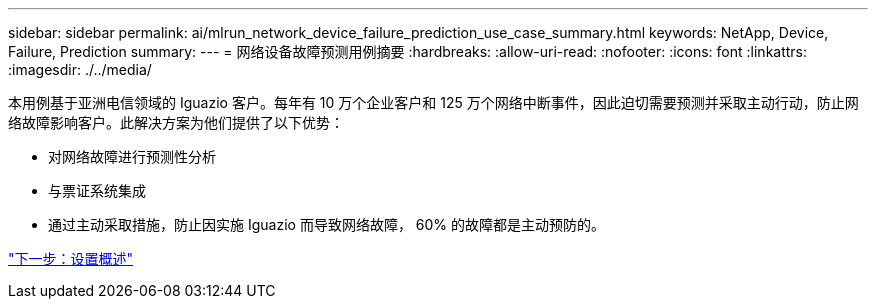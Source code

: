 ---
sidebar: sidebar 
permalink: ai/mlrun_network_device_failure_prediction_use_case_summary.html 
keywords: NetApp, Device, Failure, Prediction 
summary:  
---
= 网络设备故障预测用例摘要
:hardbreaks:
:allow-uri-read: 
:nofooter: 
:icons: font
:linkattrs: 
:imagesdir: ./../media/


本用例基于亚洲电信领域的 Iguazio 客户。每年有 10 万个企业客户和 125 万个网络中断事件，因此迫切需要预测并采取主动行动，防止网络故障影响客户。此解决方案为他们提供了以下优势：

* 对网络故障进行预测性分析
* 与票证系统集成
* 通过主动采取措施，防止因实施 Iguazio 而导致网络故障， 60% 的故障都是主动预防的。


link:mlrun_setup_overview.html["下一步：设置概述"]
